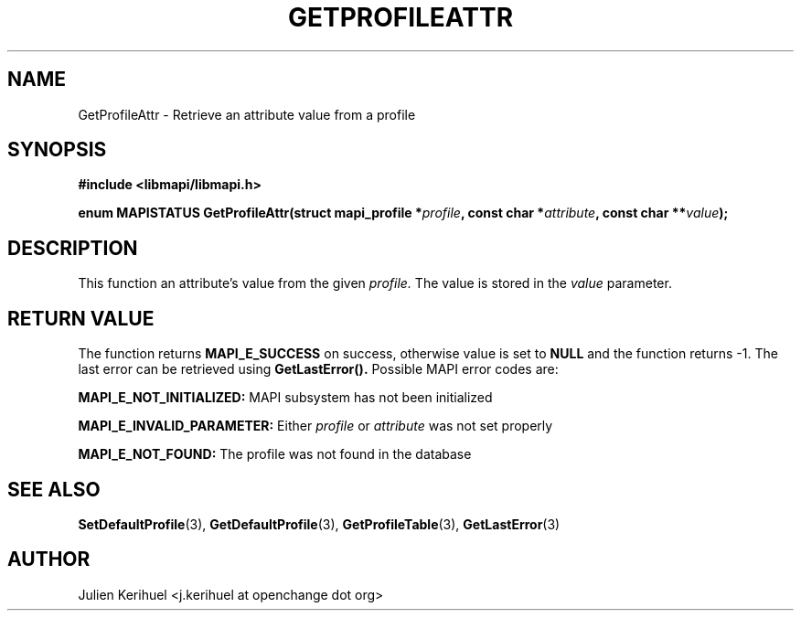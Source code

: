 .\" OpenChange Project Libraries Man Pages
.\"
.\" This manpage is Copyright (C) 2007 Julien Kerihuel;
.\"
.\" Permission is granted to make and distribute verbatim copies of this
.\" manual provided the copyright notice and this permission notice are
.\" preserved on all copies.
.\"
.\" Permission is granted to copy and distribute modified versions of this
.\" manual under the conditions for verbatim copying, provided that the
.\" entire resulting derived work is distributed under the terms of a
.\" permission notice identical to this one.
.\" 
.\" Since the OpenChange and Samba4 libraries are constantly changing, this
.\" manual page may be incorrect or out-of-date.  The author(s) assume no
.\" responsibility for errors or omissions, or for damages resulting from
.\" the use of the information contained herein.  The author(s) may not
.\" have taken the same level of care in the production of this manual,
.\" which is licensed free of charge, as they might when working
.\" professionally.
.\" 
.\" Formatted or processed versions of this manual, if unaccompanied by
.\" the source, must acknowledge the copyright and authors of this work.
.\"
.\" Process this file with
.\" groff -man -Tascii GetProfileAttr.3
.\"

.TH GETPROFILEATTR 3 2007-04-23 "OpenChange libmapi 0.2" "OpenChange Programmer's Manual"
.SH NAME
GetProfileAttr \- Retrieve an attribute value from a profile
.SH SYNOPSIS
.nf
.B #include <libmapi/libmapi.h>
.sp
.BI "enum MAPISTATUS GetProfileAttr(struct mapi_profile *" profile ", const char *" attribute ", const char **" value ");"
.fi
.SH DESCRIPTION
This function an attribute's value from the given 
.IR profile. 
The value is stored in the
.IR value 
parameter.

.SH RETURN VALUE
The function returns
.BI MAPI_E_SUCCESS 
on success, otherwise value is set to
.B NULL
and the function returns -1. The last error can be retrieved using
.B GetLastError().
Possible MAPI error codes are:

.BI "MAPI_E_NOT_INITIALIZED:"
MAPI subsystem has not been initialized

.BI "MAPI_E_INVALID_PARAMETER:"
Either
.IR profile
or
.IR attribute
was not set properly

.BI "MAPI_E_NOT_FOUND:" 
The profile was not found in the database

.SH "SEE ALSO"
.BR SetDefaultProfile (3),
.BR GetDefaultProfile (3),
.BR GetProfileTable (3),
.BR GetLastError (3)

.SH AUTHOR
Julien Kerihuel <j.kerihuel at openchange dot org>
